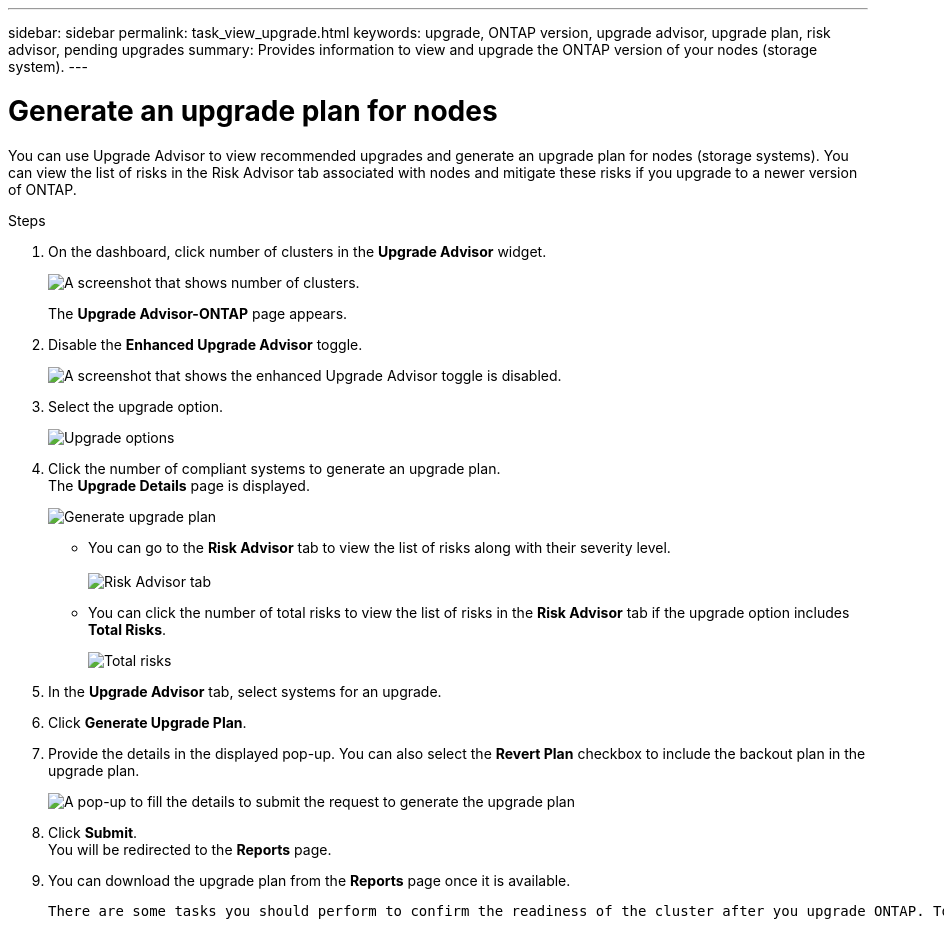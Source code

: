 ---
sidebar: sidebar
permalink: task_view_upgrade.html
keywords: upgrade, ONTAP version, upgrade advisor, upgrade plan, risk advisor, pending upgrades
summary: Provides information to view and upgrade the ONTAP version of your nodes (storage system).
---

= Generate an upgrade plan for nodes
:toc: macro
:toclevels: 1
:hardbreaks:
:nofooter:
:icons: font
:linkattrs:
:imagesdir: ./media/

[.lead]
You can use Upgrade Advisor to view recommended upgrades and generate an upgrade plan for nodes (storage systems). You can view the list of risks in the Risk Advisor tab associated with nodes and mitigate these risks if you upgrade to a newer version of ONTAP.

// 2021-06-02, Jira AIQ-49239, Reenu
// You can also view the current interoperability data. It is populated based on Active IQ OneCollect AutoSupport data.

.Steps
. On the dashboard, click number of clusters in the *Upgrade Advisor* widget.
+
image:ua_widget.png[A screenshot that shows number of clusters.]
+
The *Upgrade Advisor-ONTAP* page appears.
. Disable the *Enhanced Upgrade Advisor* toggle.
+
image:ua_disable_toggle.png[A screenshot that shows the enhanced Upgrade Advisor toggle is disabled.]
. Select the upgrade option.
+
image:upgrade_options.png[Upgrade options]
. Click the number of compliant systems to generate an upgrade plan.
  The *Upgrade Details* page is displayed.
+
image:generate_upgrade_plan.png[Generate upgrade plan]

   ** You can go to the *Risk Advisor* tab to view the list of risks along with their severity level. 
  +
image:view_risks.png[Risk Advisor tab]

  ** You can click the number of total risks to view the list of risks in the *Risk Advisor* tab if the upgrade option includes *Total Risks*.
+
image:total_risks.png[Total risks]
. In the *Upgrade Advisor* tab, select systems for an upgrade.
. Click *Generate Upgrade Plan*.
. Provide the details in the displayed pop-up. You can also select the *Revert Plan* checkbox to include the backout plan in the upgrade plan.
+
image:details_upgrade_plan.png[A pop-up to fill the details to submit the request to generate the upgrade plan]
. Click *Submit*.
  You will be redirected to the *Reports* page.
. You can download the upgrade plan from the *Reports* page once it is available.

  There are some tasks you should perform to confirm the readiness of the cluster after you upgrade ONTAP. To learn more, see link:https://docs.netapp.com/us-en/ontap/upgrade/task_what_to_do_after_upgrade.html[What to do after an ONTAP upgrade].


